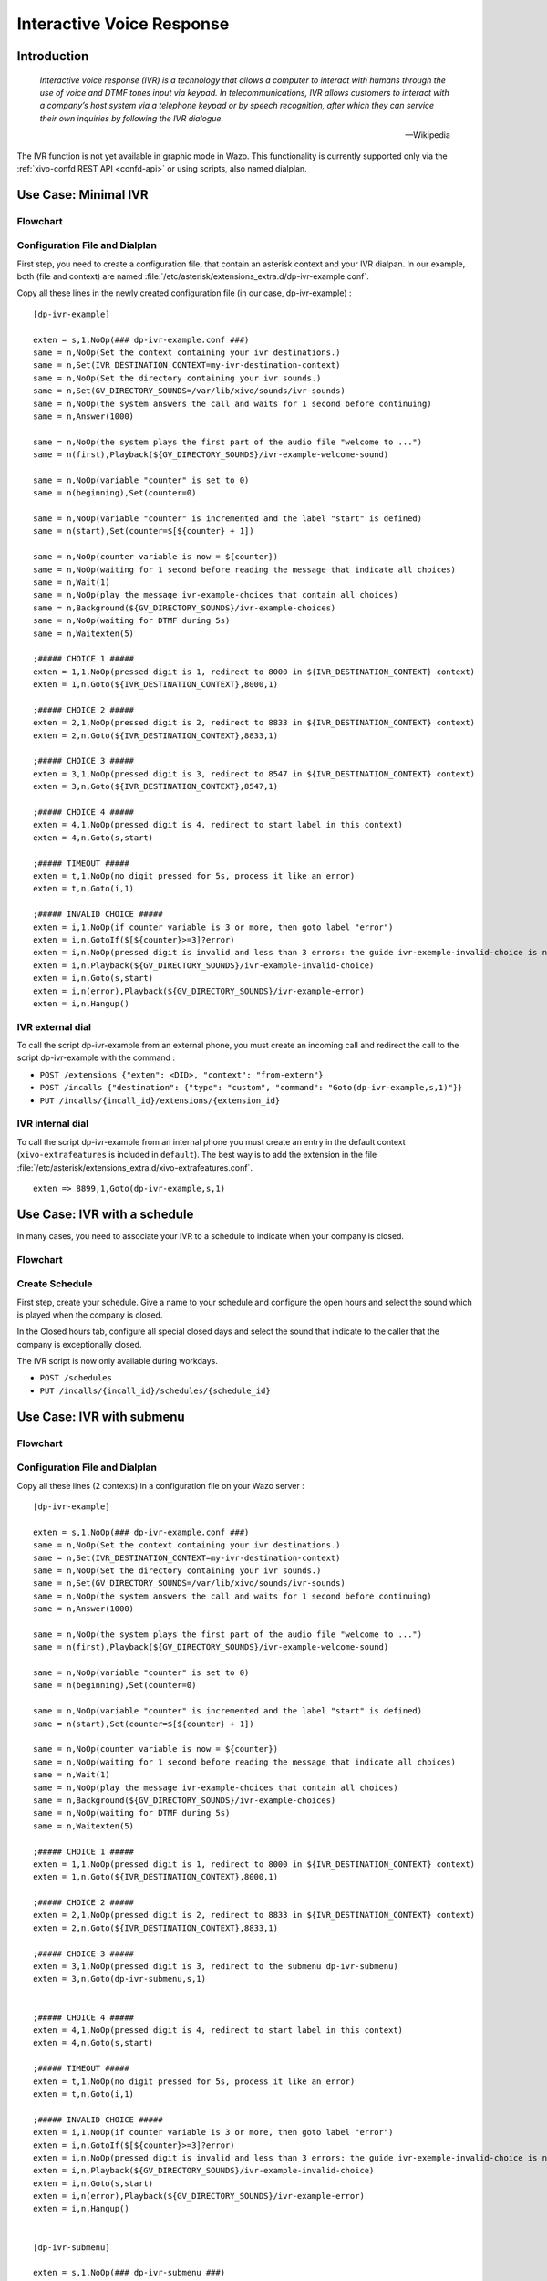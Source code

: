 .. _ivr:

**************************
Interactive Voice Response
**************************

Introduction
============

   *Interactive voice response (IVR) is a technology that allows a computer to interact with humans
   through the use of voice and DTMF tones input via keypad. In telecommunications, IVR allows
   customers to interact with a company’s host system via a telephone keypad or by speech recognition,
   after which they can service their own inquiries by following the IVR dialogue.*

   -- Wikipedia

The IVR function is not yet available in graphic mode in Wazo. This functionality is currently
supported only via the :ref:`xivo-confd REST API <confd-api>` or using scripts, also named dialplan.


Use Case: Minimal IVR
=====================

Flowchart
---------

.. figure:: images/ivr2.png
   :scale: 40%


Configuration File and Dialplan
-------------------------------

First step, you need to create a configuration file, that contain an asterisk context and your IVR
dialpan. In our example, both (file and context) are named :file:`/etc/asterisk/extensions_extra.d/dp-ivr-example.conf`.


Copy all these lines in the newly created configuration file (in our case, dp-ivr-example) :

::

   [dp-ivr-example]

   exten = s,1,NoOp(### dp-ivr-example.conf ###)
   same = n,NoOp(Set the context containing your ivr destinations.)
   same = n,Set(IVR_DESTINATION_CONTEXT=my-ivr-destination-context)
   same = n,NoOp(Set the directory containing your ivr sounds.)
   same = n,Set(GV_DIRECTORY_SOUNDS=/var/lib/xivo/sounds/ivr-sounds)
   same = n,NoOp(the system answers the call and waits for 1 second before continuing)
   same = n,Answer(1000)

   same = n,NoOp(the system plays the first part of the audio file "welcome to ...")
   same = n(first),Playback(${GV_DIRECTORY_SOUNDS}/ivr-example-welcome-sound)

   same = n,NoOp(variable "counter" is set to 0)
   same = n(beginning),Set(counter=0)

   same = n,NoOp(variable "counter" is incremented and the label "start" is defined)
   same = n(start),Set(counter=$[${counter} + 1])

   same = n,NoOp(counter variable is now = ${counter})
   same = n,NoOp(waiting for 1 second before reading the message that indicate all choices)
   same = n,Wait(1)
   same = n,NoOp(play the message ivr-example-choices that contain all choices)
   same = n,Background(${GV_DIRECTORY_SOUNDS}/ivr-example-choices)
   same = n,NoOp(waiting for DTMF during 5s)
   same = n,Waitexten(5)

   ;##### CHOICE 1 #####
   exten = 1,1,NoOp(pressed digit is 1, redirect to 8000 in ${IVR_DESTINATION_CONTEXT} context)
   exten = 1,n,Goto(${IVR_DESTINATION_CONTEXT},8000,1)

   ;##### CHOICE 2 #####
   exten = 2,1,NoOp(pressed digit is 2, redirect to 8833 in ${IVR_DESTINATION_CONTEXT} context)
   exten = 2,n,Goto(${IVR_DESTINATION_CONTEXT},8833,1)

   ;##### CHOICE 3 #####
   exten = 3,1,NoOp(pressed digit is 3, redirect to 8547 in ${IVR_DESTINATION_CONTEXT} context)
   exten = 3,n,Goto(${IVR_DESTINATION_CONTEXT},8547,1)

   ;##### CHOICE 4 #####
   exten = 4,1,NoOp(pressed digit is 4, redirect to start label in this context)
   exten = 4,n,Goto(s,start)

   ;##### TIMEOUT #####
   exten = t,1,NoOp(no digit pressed for 5s, process it like an error)
   exten = t,n,Goto(i,1)

   ;##### INVALID CHOICE #####
   exten = i,1,NoOp(if counter variable is 3 or more, then goto label "error")
   exten = i,n,GotoIf($[${counter}>=3]?error)
   exten = i,n,NoOp(pressed digit is invalid and less than 3 errors: the guide ivr-exemple-invalid-choice is now played)
   exten = i,n,Playback(${GV_DIRECTORY_SOUNDS}/ivr-example-invalid-choice)
   exten = i,n,Goto(s,start)
   exten = i,n(error),Playback(${GV_DIRECTORY_SOUNDS}/ivr-example-error)
   exten = i,n,Hangup()


IVR external dial
-----------------

To call the script dp-ivr-example from an external phone, you must create an incoming
call and redirect the call to the script dp-ivr-example with the command :

* ``POST /extensions {"exten": <DID>, "context": "from-extern"}``
* ``POST /incalls {"destination": {"type": "custom", "command": "Goto(dp-ivr-example,s,1)"}}``
* ``PUT /incalls/{incall_id}/extensions/{extension_id}``


IVR internal dial
-----------------

To call the script dp-ivr-example from an internal phone you must create an entry in the default
context (``xivo-extrafeatures`` is included in ``default``). The best way is to add the extension in
the file :file:`/etc/asterisk/extensions_extra.d/xivo-extrafeatures.conf`.

::

   exten => 8899,1,Goto(dp-ivr-example,s,1)


Use Case: IVR with a schedule
=============================

In many cases, you need to associate your IVR to a schedule to indicate when your company is closed.

Flowchart
---------

.. figure:: images/ivr5.png


Create Schedule
---------------

First step, create your schedule. Give a name to your schedule and configure the open hours and
select the sound which is played when the company is closed.

In the Closed hours tab, configure all special closed days and select the sound that indicate to the
caller that the company is exceptionally closed.

The IVR script is now only available during workdays.

* ``POST /schedules``
* ``PUT /incalls/{incall_id}/schedules/{schedule_id}``


Use Case: IVR with submenu
==========================

Flowchart
---------

.. figure:: images/ivr7.png


Configuration File and Dialplan
-------------------------------

Copy all these lines (2 contexts) in a configuration file on your Wazo server :

::

   [dp-ivr-example]

   exten = s,1,NoOp(### dp-ivr-example.conf ###)
   same = n,NoOp(Set the context containing your ivr destinations.)
   same = n,Set(IVR_DESTINATION_CONTEXT=my-ivr-destination-context)
   same = n,NoOp(Set the directory containing your ivr sounds.)
   same = n,Set(GV_DIRECTORY_SOUNDS=/var/lib/xivo/sounds/ivr-sounds)
   same = n,NoOp(the system answers the call and waits for 1 second before continuing)
   same = n,Answer(1000)

   same = n,NoOp(the system plays the first part of the audio file "welcome to ...")
   same = n(first),Playback(${GV_DIRECTORY_SOUNDS}/ivr-example-welcome-sound)

   same = n,NoOp(variable "counter" is set to 0)
   same = n(beginning),Set(counter=0)

   same = n,NoOp(variable "counter" is incremented and the label "start" is defined)
   same = n(start),Set(counter=$[${counter} + 1])

   same = n,NoOp(counter variable is now = ${counter})
   same = n,NoOp(waiting for 1 second before reading the message that indicate all choices)
   same = n,Wait(1)
   same = n,NoOp(play the message ivr-example-choices that contain all choices)
   same = n,Background(${GV_DIRECTORY_SOUNDS}/ivr-example-choices)
   same = n,NoOp(waiting for DTMF during 5s)
   same = n,Waitexten(5)

   ;##### CHOICE 1 #####
   exten = 1,1,NoOp(pressed digit is 1, redirect to 8000 in ${IVR_DESTINATION_CONTEXT} context)
   exten = 1,n,Goto(${IVR_DESTINATION_CONTEXT},8000,1)

   ;##### CHOICE 2 #####
   exten = 2,1,NoOp(pressed digit is 2, redirect to 8833 in ${IVR_DESTINATION_CONTEXT} context)
   exten = 2,n,Goto(${IVR_DESTINATION_CONTEXT},8833,1)

   ;##### CHOICE 3 #####
   exten = 3,1,NoOp(pressed digit is 3, redirect to the submenu dp-ivr-submenu)
   exten = 3,n,Goto(dp-ivr-submenu,s,1)


   ;##### CHOICE 4 #####
   exten = 4,1,NoOp(pressed digit is 4, redirect to start label in this context)
   exten = 4,n,Goto(s,start)

   ;##### TIMEOUT #####
   exten = t,1,NoOp(no digit pressed for 5s, process it like an error)
   exten = t,n,Goto(i,1)

   ;##### INVALID CHOICE #####
   exten = i,1,NoOp(if counter variable is 3 or more, then goto label "error")
   exten = i,n,GotoIf($[${counter}>=3]?error)
   exten = i,n,NoOp(pressed digit is invalid and less than 3 errors: the guide ivr-exemple-invalid-choice is now played)
   exten = i,n,Playback(${GV_DIRECTORY_SOUNDS}/ivr-example-invalid-choice)
   exten = i,n,Goto(s,start)
   exten = i,n(error),Playback(${GV_DIRECTORY_SOUNDS}/ivr-example-error)
   exten = i,n,Hangup()


   [dp-ivr-submenu]

   exten = s,1,NoOp(### dp-ivr-submenu ###)
   same = n,NoOp(the system answers the call and waits for 1 second before continuing)
   same = n,Answer(1000)

   same = n,NoOp(variable "counter" is set to 0)
   same = n(beginning),Set(counter=0)

   same = n,NoOp(variable "counter" is incremented and the label "start" is defined)
   same = n(start),Set(counter=$[${counter} + 1])

   same = n,NoOp(counter variable is now = ${counter})
   same = n,NoOp(waiting for 1 second before reading the message that indicate all choices)
   same = n,Wait(1)
   same = n,NoOp(play the message ivr-example-choices that contain all choices)
   same = n,Background(${GV_DIRECTORY_SOUNDS}/ivr-example-submenu-choices)
   same = n,NoOp(waiting for DTMF during 5s)
   same = n,Waitexten(5)

   ;##### CHOICE 1 #####
   exten = 1,1,NoOp(pressed digit is 1, redirect to 8000 in ${IVR_DESTINATION_CONTEXT} context)
   exten = 1,n,Goto(${IVR_DESTINATION_CONTEXT},8000,1)

   ;##### CHOICE 2 #####
   exten = 2,1,NoOp(pressed digit is 2, redirect to 8001 in ${IVR_DESTINATION_CONTEXT} context)
   exten = 2,n,Goto(${IVR_DESTINATION_CONTEXT},8001,1)

   ;##### CHOICE 3 #####
   exten = 3,1,NoOp(pressed digit is 3, redirect to the previous menu dp-ivr-example)
   exten = 3,n,Goto(dp-ivr-example,s,beginning)


   ;##### TIMEOUT #####
   exten = t,1,NoOp(no digit pressed for 5s, process it like an error)
   exten = t,n,Goto(i,1)


   ;##### INVALID CHOICE #####
   exten = i,1,NoOp(if counter variable is 3 or more, then goto label "error")
   exten = i,n,GotoIf($[${counter}>=3]?error)
   exten = i,n,NoOp(pressed digit is invalid and less than 3 errors: the guide ivr-exemple-invalid-choice is now played)
   exten = i,n,Playback(${GV_DIRECTORY_SOUNDS}/ivr-example-invalid-choice)
   exten = i,n,Goto(s,start)
   exten = i,n(error),Playback(${GV_DIRECTORY_SOUNDS}/ivr-example-error)
   exten = i,n,Hangup()
